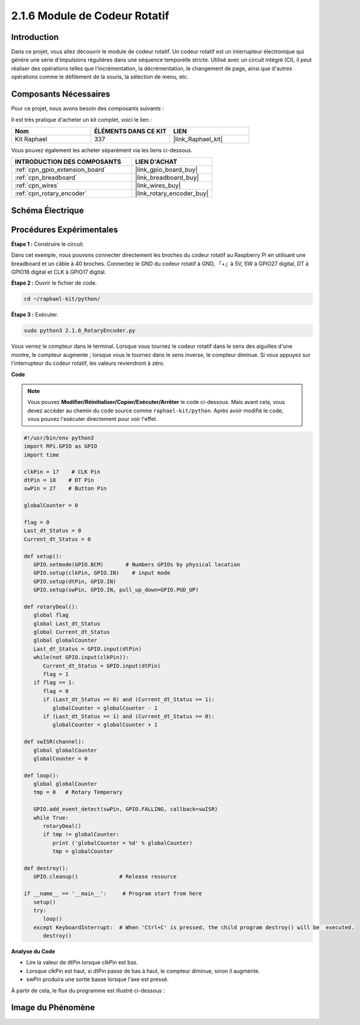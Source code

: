  
.. _2.1.6_py:

2.1.6 Module de Codeur Rotatif
===================================

Introduction
---------------

Dans ce projet, vous allez découvrir le module de codeur rotatif. Un codeur rotatif est un interrupteur électronique qui génère une série d'impulsions régulières dans une séquence temporelle stricte. Utilisé avec un circuit intégré (CI), il peut réaliser des opérations telles que l'incrémentation, la décrémentation, le changement de page, ainsi que d'autres opérations comme le défilement de la souris, la sélection de menu, etc.



Composants Nécessaires
-------------------------

Pour ce projet, nous avons besoin des composants suivants :

.. image:: ../img/Part_two_25.png

Il est très pratique d'acheter un kit complet, voici le lien : 

.. list-table::
    :widths: 20 20 20
    :header-rows: 1

    *   - Nom	
        - ÉLÉMENTS DANS CE KIT
        - LIEN
    *   - Kit Raphael
        - 337
        - |link_Raphael_kit|

Vous pouvez également les acheter séparément via les liens ci-dessous.

.. list-table::
    :widths: 30 20
    :header-rows: 1

    *   - INTRODUCTION DES COMPOSANTS
        - LIEN D'ACHAT

    *   - :ref:`cpn_gpio_extension_board`
        - |link_gpio_board_buy|
    *   - :ref:`cpn_breadboard`
        - |link_breadboard_buy|
    *   - :ref:`cpn_wires`
        - |link_wires_buy|
    *   - :ref:`cpn_rotary_encoder`
        - |link_rotary_encoder_buy|

Schéma Électrique
--------------------

.. image:: ../img/image349.png
   :align: center

Procédures Expérimentales
----------------------------

**Étape 1 :** Construire le circuit.

.. image:: ../img/2.1.6_fritzing.png
   :align: center

Dans cet exemple, nous pouvons connecter directement les broches du codeur rotatif au Raspberry Pi 
en utilisant une breadboard et un câble à 40 broches. Connectez le GND du codeur rotatif à GND, 
「+」à 5V, SW à GPIO27 digital, DT à GPIO18 digital et CLK à GPIO17 digital.

**Étape 2 :** Ouvrir le fichier de code.

.. raw:: html

   <run></run>

.. code-block::

    cd ~/raphael-kit/python/

**Étape 3 :** Exécuter.

.. raw:: html

   <run></run>

.. code-block::

    sudo python3 2.1.6_RotaryEncoder.py

Vous verrez le compteur dans le terminal. Lorsque vous tournez le codeur rotatif dans le sens des 
aiguilles d'une montre, le compteur augmente ; lorsque vous le tournez dans le sens inverse, 
le compteur diminue. Si vous appuyez sur l'interrupteur du codeur rotatif, les valeurs reviendront 
à zéro.

**Code**

.. note::

   Vous pouvez **Modifier/Réinitialiser/Copier/Exécuter/Arrêter** le code ci-dessous. Mais avant cela, vous devez accéder au chemin du code source comme ``raphael-kit/python``. Après avoir modifié le code, vous pouvez l'exécuter directement pour voir l'effet.


.. raw:: html

    <run></run>

.. code-block:: python

   #!/usr/bin/env python3
   import RPi.GPIO as GPIO
   import time

   clkPin = 17    # CLK Pin
   dtPin = 18    # DT Pin
   swPin = 27    # Button Pin

   globalCounter = 0

   flag = 0
   Last_dt_Status = 0
   Current_dt_Status = 0

   def setup():
      GPIO.setmode(GPIO.BCM)       # Numbers GPIOs by physical location
      GPIO.setup(clkPin, GPIO.IN)    # input mode
      GPIO.setup(dtPin, GPIO.IN)
      GPIO.setup(swPin, GPIO.IN, pull_up_down=GPIO.PUD_UP)

   def rotaryDeal():
      global flag
      global Last_dt_Status
      global Current_dt_Status
      global globalCounter
      Last_dt_Status = GPIO.input(dtPin)
      while(not GPIO.input(clkPin)):
         Current_dt_Status = GPIO.input(dtPin)
         flag = 1
      if flag == 1:
         flag = 0
         if (Last_dt_Status == 0) and (Current_dt_Status == 1):
            globalCounter = globalCounter - 1
         if (Last_dt_Status == 1) and (Current_dt_Status == 0):
            globalCounter = globalCounter + 1

   def swISR(channel):
      global globalCounter
      globalCounter = 0

   def loop():
      global globalCounter
      tmp = 0	# Rotary Temperary

      GPIO.add_event_detect(swPin, GPIO.FALLING, callback=swISR)
      while True:
         rotaryDeal()
         if tmp != globalCounter:
            print ('globalCounter = %d' % globalCounter)
            tmp = globalCounter

   def destroy():
      GPIO.cleanup()             # Release resource

   if __name__ == '__main__':     # Program start from here
      setup()
      try:
         loop()
      except KeyboardInterrupt:  # When 'Ctrl+C' is pressed, the child program destroy() will be  executed.
         destroy()


**Analyse du Code**

* Lire la valeur de dtPin lorsque clkPin est bas.
* Lorsque clkPin est haut, si dtPin passe de bas à haut, le compteur diminue, sinon il augmente.
* swPin produira une sortie basse lorsque l'axe est pressé.

À partir de cela, le flux du programme est illustré ci-dessous :


.. image:: ../img/2.1.6_flow.png
   :align: center

Image du Phénomène
------------------

.. image:: ../img/2.1.6rotary_ecoder.JPG
   :align: center